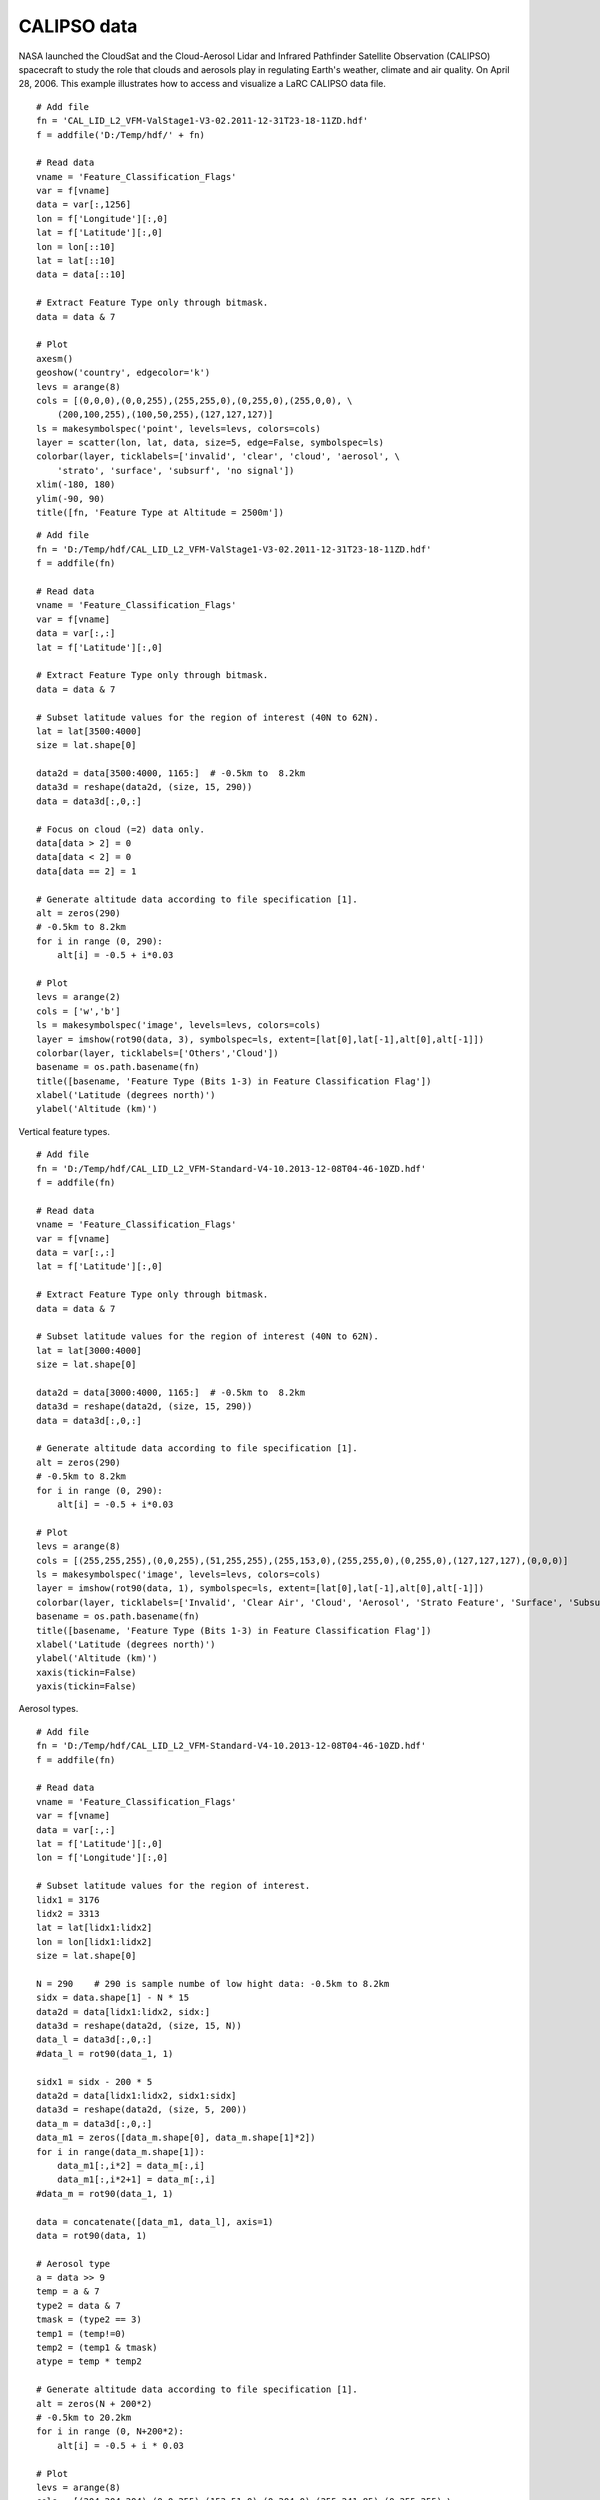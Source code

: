 .. _examples-meteoinfolab-satellite-calipso:

*******************
CALIPSO data
*******************

NASA launched the CloudSat and the Cloud-Aerosol Lidar and Infrared Pathfinder Satellite Observation 
(CALIPSO) spacecraft to study the role that clouds and aerosols play in regulating Earth's weather, 
climate and air quality. On April 28, 2006. This example illustrates how to access and visualize a
LaRC CALIPSO data file.

::

    # Add file
    fn = 'CAL_LID_L2_VFM-ValStage1-V3-02.2011-12-31T23-18-11ZD.hdf'
    f = addfile('D:/Temp/hdf/' + fn)

    # Read data
    vname = 'Feature_Classification_Flags'
    var = f[vname]
    data = var[:,1256]
    lon = f['Longitude'][:,0]
    lat = f['Latitude'][:,0]
    lon = lon[::10]
    lat = lat[::10]
    data = data[::10]

    # Extract Feature Type only through bitmask.
    data = data & 7

    # Plot
    axesm()
    geoshow('country', edgecolor='k')
    levs = arange(8)
    cols = [(0,0,0),(0,0,255),(255,255,0),(0,255,0),(255,0,0), \
        (200,100,255),(100,50,255),(127,127,127)]
    ls = makesymbolspec('point', levels=levs, colors=cols)
    layer = scatter(lon, lat, data, size=5, edge=False, symbolspec=ls)
    colorbar(layer, ticklabels=['invalid', 'clear', 'cloud', 'aerosol', \
        'strato', 'surface', 'subsurf', 'no signal'])
    xlim(-180, 180)
    ylim(-90, 90)
    title([fn, 'Feature Type at Altitude = 2500m'])
    
.. image:: ../../../_static/calipso_featuretype.png

::

    # Add file
    fn = 'D:/Temp/hdf/CAL_LID_L2_VFM-ValStage1-V3-02.2011-12-31T23-18-11ZD.hdf'
    f = addfile(fn)

    # Read data
    vname = 'Feature_Classification_Flags'
    var = f[vname]
    data = var[:,:]
    lat = f['Latitude'][:,0]

    # Extract Feature Type only through bitmask.
    data = data & 7

    # Subset latitude values for the region of interest (40N to 62N).
    lat = lat[3500:4000]
    size = lat.shape[0]

    data2d = data[3500:4000, 1165:]  # -0.5km to  8.2km
    data3d = reshape(data2d, (size, 15, 290))
    data = data3d[:,0,:]

    # Focus on cloud (=2) data only.
    data[data > 2] = 0
    data[data < 2] = 0
    data[data == 2] = 1

    # Generate altitude data according to file specification [1].
    alt = zeros(290)
    # -0.5km to 8.2km
    for i in range (0, 290):
        alt[i] = -0.5 + i*0.03

    # Plot
    levs = arange(2)
    cols = ['w','b']
    ls = makesymbolspec('image', levels=levs, colors=cols)
    layer = imshow(rot90(data, 3), symbolspec=ls, extent=[lat[0],lat[-1],alt[0],alt[-1]])
    colorbar(layer, ticklabels=['Others','Cloud'])
    basename = os.path.basename(fn)
    title([basename, 'Feature Type (Bits 1-3) in Feature Classification Flag'])
    xlabel('Latitude (degrees north)')
    ylabel('Altitude (km)')

.. image:: ../../../_static/calipso_cloud.png

Vertical feature types.

::

    # Add file
    fn = 'D:/Temp/hdf/CAL_LID_L2_VFM-Standard-V4-10.2013-12-08T04-46-10ZD.hdf'
    f = addfile(fn)

    # Read data
    vname = 'Feature_Classification_Flags'
    var = f[vname]
    data = var[:,:]
    lat = f['Latitude'][:,0]

    # Extract Feature Type only through bitmask.
    data = data & 7

    # Subset latitude values for the region of interest (40N to 62N).
    lat = lat[3000:4000]
    size = lat.shape[0]

    data2d = data[3000:4000, 1165:]  # -0.5km to  8.2km
    data3d = reshape(data2d, (size, 15, 290))
    data = data3d[:,0,:]

    # Generate altitude data according to file specification [1].
    alt = zeros(290)
    # -0.5km to 8.2km
    for i in range (0, 290):
        alt[i] = -0.5 + i*0.03

    # Plot
    levs = arange(8)
    cols = [(255,255,255),(0,0,255),(51,255,255),(255,153,0),(255,255,0),(0,255,0),(127,127,127),(0,0,0)]
    ls = makesymbolspec('image', levels=levs, colors=cols)
    layer = imshow(rot90(data, 1), symbolspec=ls, extent=[lat[0],lat[-1],alt[0],alt[-1]])
    colorbar(layer, ticklabels=['Invalid', 'Clear Air', 'Cloud', 'Aerosol', 'Strato Feature', 'Surface', 'Subsurface', 'No Signal'])
    basename = os.path.basename(fn)
    title([basename, 'Feature Type (Bits 1-3) in Feature Classification Flag'])
    xlabel('Latitude (degrees north)')
    ylabel('Altitude (km)')
    xaxis(tickin=False)
    yaxis(tickin=False)
    
.. image:: ../../../_static/calipso_featuretype-vertical.png

Aerosol types.

::

    # Add file
    fn = 'D:/Temp/hdf/CAL_LID_L2_VFM-Standard-V4-10.2013-12-08T04-46-10ZD.hdf'
    f = addfile(fn)

    # Read data
    vname = 'Feature_Classification_Flags'
    var = f[vname]
    data = var[:,:]
    lat = f['Latitude'][:,0]
    lon = f['Longitude'][:,0]

    # Subset latitude values for the region of interest.
    lidx1 = 3176
    lidx2 = 3313
    lat = lat[lidx1:lidx2]
    lon = lon[lidx1:lidx2]
    size = lat.shape[0]

    N = 290    # 290 is sample numbe of low hight data: -0.5km to 8.2km
    sidx = data.shape[1] - N * 15
    data2d = data[lidx1:lidx2, sidx:]
    data3d = reshape(data2d, (size, 15, N))
    data_l = data3d[:,0,:]
    #data_l = rot90(data_1, 1)

    sidx1 = sidx - 200 * 5
    data2d = data[lidx1:lidx2, sidx1:sidx]
    data3d = reshape(data2d, (size, 5, 200))
    data_m = data3d[:,0,:]
    data_m1 = zeros([data_m.shape[0], data_m.shape[1]*2])
    for i in range(data_m.shape[1]):
        data_m1[:,i*2] = data_m[:,i]
        data_m1[:,i*2+1] = data_m[:,i]
    #data_m = rot90(data_1, 1)

    data = concatenate([data_m1, data_l], axis=1)
    data = rot90(data, 1)

    # Aerosol type
    a = data >> 9
    temp = a & 7
    type2 = data & 7
    tmask = (type2 == 3)
    temp1 = (temp!=0)
    temp2 = (temp1 & tmask)
    atype = temp * temp2

    # Generate altitude data according to file specification [1].
    alt = zeros(N + 200*2)
    # -0.5km to 20.2km
    for i in range (0, N+200*2):
        alt[i] = -0.5 + i * 0.03

    # Plot
    levs = arange(8)
    cols = [(204,204,204),(0,0,255),(153,51,0),(0,204,0),(255,241,85),(0,255,255),\
        (102,102,255),(0,0,0)]
    ls = makesymbolspec('image', levels=levs, colors=cols)
    layer = imshow(atype, symbolspec=ls, extent=[lat[0],lat[-1],alt[0],alt[-1])
    colorbar(layer, ticklabels=['Not Determined','Clean Marine','Dust','Polluted Cont.','Clean Cont.',\
        'Polluted Dust','Smoke','Other'])
    basename = os.path.basename(fn)
    title([basename, 'Aerosol types'])
    xlabel('Latitude (degrees north)')
    ylabel('Altitude (km)')
    ylim(-0.5, 12.1)
    
.. image:: ../../../_static/calipso_aerosol_type.png

Plot total attenuated backscatter.

::

    sys.path.append('D:/Working/MIScript/Jython/mis/hdf')
    import CALIPSO_colors

    # Add file
    fn = 'D:/Temp/hdf/CAL_LID_L1-ValStage1-V3-01.2007-06-12T03-42-18ZN.hdf'
    f = addfile(fn)

    # Read data
    x1 = 0
    x2 = 1001
    nx = x2 - x1
    h1 = 0  # km
    h2 = 20  # km
    nz = 500  # Number of pixels in the vertical
    vname = 'Total_Attenuated_Backscatter_532'
    var = f[vname]
    data = var[x1:x2,:]
    data = rot90(data)
    lats = f['Latitude'][x1:x2,0]
    lons = f['Longitude'][x1:x2,0]
    height = f['metadata']['Lidar_Data_Altitudes']
    height = height[::-1]
    data.setdimvalue(0, height)

    # Interpolate data on a regular grid
    x = arange(x1, x2)
    h = linspace(h1, h2, nz)
    data = np.linint2(data, x, h)

    # X axis ticks
    xvals = []
    xstrs = []
    for i in range(0, nx, 200):
        xvals.append(i + x1)
        if i == 0:
            xstrs.append('Lat: %.2f\nLon: %.2f' % (lats[i],lons[i]))
        else:
            xstrs.append('%.2f\n%.2f' % (lats[i],lons[i]))

    # Plot
    levs = [0.0001,0.0002,0.0003,0.0004,0.0005,0.0006,0.0007,0.0008,0.0009,\
        0.001,0.0015,0.002,0.0025,0.003,0.0035,0.004,0.0045,0.005,0.0055,0.006,\
        0.0065,0.007,0.0075,0.008,0.01,0.02,0.03,0.04,0.05,0.06,0.07,0.08,0.09,0.1]
    colors = CALIPSO_colors.makecolors()
    layer = imshow(x, h, data, levs, colors=colors)
    xaxis(tickin=False)
    yaxis(tickin=False)
    xticks(xvals, xstrs)
    ylabel('Altitude (km)')
    colorbar(layer, extendrect=False, label=r'$\rm{km}^{-1}$ \rm{sr}$^{-1}$')
    basename = os.path.basename(fn)
    title('{0}\n{1}'.format(basename, vname))
    
The script to make colors (CALIPSO_colors.py)::

    import mipylib.numeric as np

    def makecolors(gray=True):
        """
        Return colors for CAPLIPSO backscatter data plot.

        :param gray: Using gray scale colors or not.

        :returns: Colors.

        Acknowledgements: This is mostly copied from Kathy Powells IDL routine(s) to generate a
            color map and colorbar for plotting CALIPSO lidar data. Thank you Kathy!
        """
        red_c=[0.0,0.0,42.5,85.0,127.5,170.0,212.5,255.0,0.0,42.5,85.0,127.5,170.0,212.5,255.0,\
            0.0,42.5,85.0,127.5,170.0,212.5,255.0,0.0,42.5,85.0,127.5,170.0,212.5,255.0,\
            0.0,42.5,85.0,127.5,170.0,212.5,255.0,0.0,42.5,85.0,127.5,170.0,212.5,255.0,\
            0.0,42.5,85.0,127.5,170.0,212.5,255.0,0.0,42.5,85.0,127.5,170.0,212.5,255.0,\ 
            0.0,42.5,85.0,127.5,170.0,212.5,255.0,0.0,42.5,85.0,127.5,170.0,212.5,255.0,\ 
            0.0,42.5,85.0,127.5,170.0,212.5,255.0,0.0,42.5,85.0,127.5,170.0,212.5,255.0,\ 
            0.0,42.5,85.0,127.5,170.0,212.5,255.0,\
            0.0,0.0,0.0,0.0,0.0,0.0,42.5,85.0,127.5,170.0,212.5,255.0,255.0,255.0,255.0,255.0,255.0,\
            0.0,0.0,0.0,0.0,0.0,0.0,42.5,85.0,127.5,170.0,212.5,255.0,255.0,255.0,255.0,255.0,255.0,\ 
            0.0,0.0,0.0,0.0,0.0,0.0,42.5,85.0,127.5,170.0,212.5,255.0,255.0,255.0,255.0,255.0,255.0,\
            0.0,0.0,0.0,0.0,0.0,0.0,42.5,85.0,127.5,170.0,212.5,255.0,255.0,255.0,255.0,255.0,255.0,\ 
            0.0,0.0,0.0,0.0,0.0,0.0,42.5,85.0,127.5,170.0,212.5,255.0,255.0,255.0,255.0,255.0,255.0,\ 
            0.0,0.0,0.0,0.0,0.0,0.0,42.5,85.0,127.5,170.0,212.5,255.0,255.0,255.0,255.0,255.0,255.0,\ 
            42.5,85.0,127.5,170.0,212.5,42.5,85.0,127.5,170.0,212.5,\ 
            42.5,85.0,127.5,170.0,212.5,42.5,85.0,127.5,170.0,212.5,42.5,85.0,127.5,170.0,212.5]
        
        green_c=[0.0,255.0,255.0,255.0,255.0,255.0,255.0,255.0,255.0,255.0,255.0,255.0,255.0,255.0,255.0,\ 
            255.0,255.0,255.0,255.0,255.0,255.0,255.0,255.0,255.0,255.0,255.0,255.0,255.0,255.0,\ 
            255.0,255.0,255.0,255.0,255.0,255.0,255.0,255.0,255.0,255.0,255.0,255.0,255.0,255.0,\ 
            255.0,255.0,255.0,255.0,255.0,255.0,255.0,212.5,212.5,212.5,212.5,212.5,212.5,212.5,\ 
            170.0,170.0,170.0,170.0,170.0,170.0,170.0,127.5,127.5,127.5,127.5,127.5,127.5,127.5,\ 
            85.0,85.0,85.0,85.0,85.0,85.0,85.0,42.5,42.5,42.5,42.5,42.5,42.5,42.5,\ 
            0.0,0.0,0.0,0.0,0.0,0.0,0.0,\ 
            212.5,170.0,127.5,85.0,42.5,0.0,0.0,0.0,0.0,0.0,0.0,0.0,42.5,85.0,127.5,170.0,212.5,\ 
            212.5,170.0,127.5,85.0,42.5,0.0,0.0,0.0,0.0,0.0,0.0,0.0,42.5,85.0,127.5,170.0,212.5,\ 
            212.5,170.0,127.5,85.0,42.5,0.0,0.0,0.0,0.0,0.0,0.0,0.0,42.5,85.0,127.5,170.0,212.5,\ 
            212.5,170.0,127.5,85.0,42.5,0.0,0.0,0.0,0.0,0.0,0.0,0.0,42.5,85.0,127.5,170.0,212.5,\ 
            212.5,170.0,127.5,85.0,42.5,0.0,0.0,0.0,0.0,0.0,0.0,0.0,42.5,85.0,127.5,170.0,212.5,\ 
            212.5,170.0,127.5,85.0,42.5,0.0,0.0,0.0,0.0,0.0,0.0,0.0,42.5,85.0,127.5,170.0,212.5,\ 
            42.5,42.5,42.5,42.5,42.5,85.0,85.0,85.0,85.0,85.0,\ 
            127.5,127.5,127.5,127.5,127.5,170.0,170.0,170.0,170.0,170.0,212.5,212.5,212.5,212.5,212.5]
        
        blue_c=[0.0,0.0,0.0,0.0,0.0,0.0,0.0,0.0,42.5,42.5,42.5,42.5,42.5,42.5,42.5,\ 
            85.0,85.0,85.0,85.0,85.0,85.0,85.0,127.5,127.5,127.5,127.5,127.5,127.5,127.5,\ 
            170.0,170.0,170.0,170.0,170.0,170.0,170.0,212.5,212.5,212.5,212.5,212.5,212.5,212.5,\ 
            255.0,255.0,255.0,255.0,255.0,255.0,255.0,255.0,255.0,255.0,255.0,255.0,255.0,255.0,\ 
            255.0,255.0,255.0,255.0,255.0,255.0,255.0,255.0,255.0,255.0,255.0,255.0,255.0,255.0,\ 
            255.0,255.0,255.0,255.0,255.0,255.0,255.0,255.0,255.0,255.0,255.0,255.0,255.0,255.0,\ 
            255.0,255.0,255.0,255.0,255.0,255.0,255.0,\ 
            212.5,212.5,212.5,212.5,212.5,212.5,212.5,212.5,212.5,212.5,212.5,212.5,212.5,212.5,212.5,212.5,212.5,\ 
            170.0,170.0,170.0,170.0,170.0,170.0,170.0,170.0,170.0,170.0,170.0,170.0,170.0,170.0,170.0,170.0,170.0,\ 
            127.5,127.5,127.5,127.5,127.5,127.5,127.5,127.5,127.5,127.5,127.5,127.5,127.5,127.5,127.5,127.5,127.5,\ 
            85.0,85.0,85.0,85.0,85.0,85.0,85.0,85.0,85.0,85.0,85.0,85.0,85.0,85.0,85.0,85.0,85.0,\ 
            42.5,42.5,42.5,42.5,42.5,42.5,42.5,42.5,42.5,42.5,42.5,42.5,42.5,42.5,42.5,42.5,42.5,\ 
            0.0,0.0,0.0,0.0,0.0,0.0,0.0,0.0,0.0,0.0,0.0,0.0,0.0,0.0,0.0,0.0,0.0,\ 
            0.0,0.0,0.0,0.0,0.0,0.0,0.0,0.0,0.0,0.0,\ 
            0.0,0.0,0.0,0.0,0.0,0.0,0.0,0.0,0.0,0.0,0.0,0.0,0.0,0.0,0.0]

        if gray:
            g_scale = [70,100,130,155,180,200,225,235,240,242,245,249,253]
            ix1 = 10
            ix2 = 23
            red_c[ix1:ix2] = g_scale[0:13];
            green_c[ix1:ix2] = g_scale[0:13];
            blue_c[ix1:ix2] = g_scale[0:13];

        red_c[0] = red_c[49]
        green_c[0] = green_c[49]
        blue_c[0] = blue_c[49]
        
        color_bar = np.array([130,113,113, 64, 57, 50, 43, 36, 29,128,144,  7,  7,193,192,191,190,188,155,139,123, 10, 11, 12, 13, 14, 15, 16, 17, 18, 19, 20, 21, 22, 49])
        #color_bar = color_bar + 1
        colors = []
        for j in color_bar:
            r = red_c[j]
            g = green_c[j]
            b = blue_c[j]
            colors.append([int(r),int(g),int(b)])
        return colors

.. image:: ../../../_static/calipso_l1.png